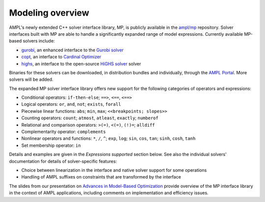 Modeling overview
-----------------


AMPL's newly extended C++ solver interface library, MP, is publicly
available in the `ampl/mp <https://github.com/ampl/mp>`_ repository.
Solver interfaces built with MP are able to handle a significantly
expanded range of model expressions.
Currently available MP-based solvers include:

- `gurobi <https://github.com/ampl/mp/tree/develop/solvers/gurobi>`_,
  an enhanced interface to the `Gurobi solver <https://ampl.com/products/solvers/solvers-we-sell/gurobi/>`_

- `copt <https://github.com/ampl/mp/tree/develop/solvers/copt>`_,
  an interface to `Cardinal Optimizer <https://ampl.com/products/solvers/solvers-we-sell/copt/>`_

- `highs <https://github.com/ampl/mp/tree/develop/solvers/highsmp>`_,
  an interface to the open-source `HiGHS solver <https://highs.dev/>`_ solver

Binaries for these solvers can be downloaded, in distribution
bundles and individually, through the `AMPL Portal <https://portal.ampl.com>`_.
More solvers will be added.



The expanded MP solver interface library offers new support
for the following categories of operators and expressions:

- Conditional operators: ``if-then-else``; ``==>``, ``<==``, ``<==>``
- Logical operators: ``or``, ``and``, ``not``; ``exists``, ``forall``
- Piecewise linear functions: ``abs``; ``min``, ``max``; ``<<breakpoints; slopes>>``
- Counting operators: ``count``; ``atmost``, ``atleast``, ``exactly``; ``numberof``
- Relational and comparison operators: ``>(=)``, ``<(=)``, ``(!)=``; ``alldiff``
- Complementarity operator: ``complements``
- Nonlinear operators and functions: ``*``, ``/``, ``^``; ``exp``, ``log``;
  ``sin``, ``cos``, ``tan``; ``sinh``, ``cosh``, ``tanh``
- Set membership operator: ``in``

Details and examples are given in the *Expressions supported* section below.
See also the individual solvers' documentation for details of solver-specific features:

- Choice between linearization in the interface and native solver support for some operations
- Handling of AMPL suffixes on constraints that are transformed by the interface

The slides from our presentation on
`Advances in Model-Based Optimization <https://ampl.com/MEETINGS/TALKS/2022_07_Bethlehem_Fourer.pdf>`_
provide overview of the MP interface library in the context of AMPL applications,
including comments on implementation and efficiency issues.

